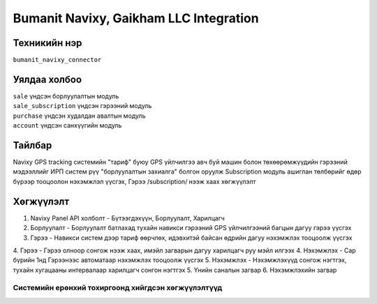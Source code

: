 
***************************************
Bumanit Navixy, Gaikham LLC Integration
***************************************

.. |

Техникийн нэр
=============

``bumanit_navixy_connector``

.. |

Уялдаа холбоо
=============

| ``sale``              үндсэн борлуулалтын модуль
| ``sale_subscription`` үндсэн гэрээний модуль
| ``purchase``          үндсэн худалдан авалтын модуль
| ``account``           үндсэн санхүүгийн модуль

Тайлбар
=======

Navixy GPS tracking системийн "тариф" буюу GPS үйлчилгээ авч буй машин болон төхөөрөмжүүдийн гэрээний мэдээллийг ИРП систем рүү "борлуулалтын захиалга" болгон оруулж
Subscription модуль ашиглан төлбөрийг өдөр бүрээр тооцоолон нэхэмжлэл үүсгэх, Гэрээ /subscription/ нээж хаах хөгжүүлэлт

.. |

Хөгжүүлэлт
==========

1. Navixy Panel API холболт - Бүтээгдэхүүн, Борлуулалт, Харилцагч
2. Борлуулалт - Борлуулалт батлахад тухайн навикси гэрээний GPS үйлчилгээний багцын дагуу гэрээ үүсгэх
3. Гэрээ - Навикси систем дээр тариф өөрчлөх, идэвхитэй байсан өдрийн дагуу нэхэмжлэх тооцоолж үүсгэх
4. Гэрээ - Гэрээ олноор сонгож нээж хаах, имэйл загварын дагуу харилцагч руу мэйл илгээх
4. Нэхэмжлэх - Сар бүрийн 1нд Гэрээнээс автоматаар нэхэмжлэх тооцоолж үүсгэх
5. Нэхэмжлэх - Нэхэмжлэхүүд сонгож нэгтгэх, тухайн хугацааны интервалаар харилцагч сонгон нэгтгэх
5. Үнийн саналын загвар
6. Нэхэмжлэхийн загвар

Системийн ерөнхий тохиргоонд хийгдсэн хөгжүүлэлтүүд
-------------------------------------------------------------
